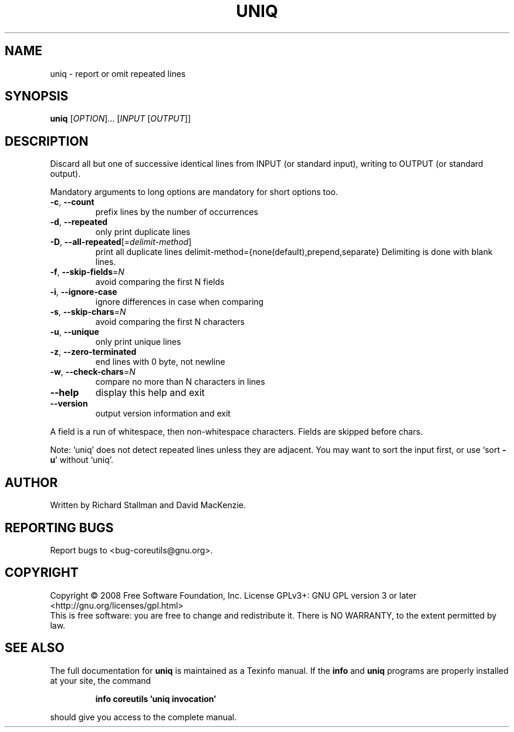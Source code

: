 .\" DO NOT MODIFY THIS FILE!  It was generated by help2man 1.35.
.TH UNIQ "1" "April 2008" "GNU coreutils 6.11" "User Commands"
.SH NAME
uniq \- report or omit repeated lines
.SH SYNOPSIS
.B uniq
[\fIOPTION\fR]... [\fIINPUT \fR[\fIOUTPUT\fR]]
.SH DESCRIPTION
.\" Add any additional description here
.PP
Discard all but one of successive identical lines from INPUT (or
standard input), writing to OUTPUT (or standard output).
.PP
Mandatory arguments to long options are mandatory for short options too.
.TP
\fB\-c\fR, \fB\-\-count\fR
prefix lines by the number of occurrences
.TP
\fB\-d\fR, \fB\-\-repeated\fR
only print duplicate lines
.TP
\fB\-D\fR, \fB\-\-all\-repeated\fR[=\fIdelimit\-method\fR]
print all duplicate lines
delimit\-method={none(default),prepend,separate}
Delimiting is done with blank lines.
.TP
\fB\-f\fR, \fB\-\-skip\-fields\fR=\fIN\fR
avoid comparing the first N fields
.TP
\fB\-i\fR, \fB\-\-ignore\-case\fR
ignore differences in case when comparing
.TP
\fB\-s\fR, \fB\-\-skip\-chars\fR=\fIN\fR
avoid comparing the first N characters
.TP
\fB\-u\fR, \fB\-\-unique\fR
only print unique lines
.TP
\fB\-z\fR, \fB\-\-zero\-terminated\fR
end lines with 0 byte, not newline
.TP
\fB\-w\fR, \fB\-\-check\-chars\fR=\fIN\fR
compare no more than N characters in lines
.TP
\fB\-\-help\fR
display this help and exit
.TP
\fB\-\-version\fR
output version information and exit
.PP
A field is a run of whitespace, then non\-whitespace characters.
Fields are skipped before chars.
.PP
Note: 'uniq' does not detect repeated lines unless they are adjacent.
You may want to sort the input first, or use `sort \fB\-u\fR' without `uniq'.
.SH AUTHOR
Written by Richard Stallman and David MacKenzie.
.SH "REPORTING BUGS"
Report bugs to <bug\-coreutils@gnu.org>.
.SH COPYRIGHT
Copyright \(co 2008 Free Software Foundation, Inc.
License GPLv3+: GNU GPL version 3 or later <http://gnu.org/licenses/gpl.html>
.br
This is free software: you are free to change and redistribute it.
There is NO WARRANTY, to the extent permitted by law.
.SH "SEE ALSO"
The full documentation for
.B uniq
is maintained as a Texinfo manual.  If the
.B info
and
.B uniq
programs are properly installed at your site, the command
.IP
.B info coreutils 'uniq invocation'
.PP
should give you access to the complete manual.
